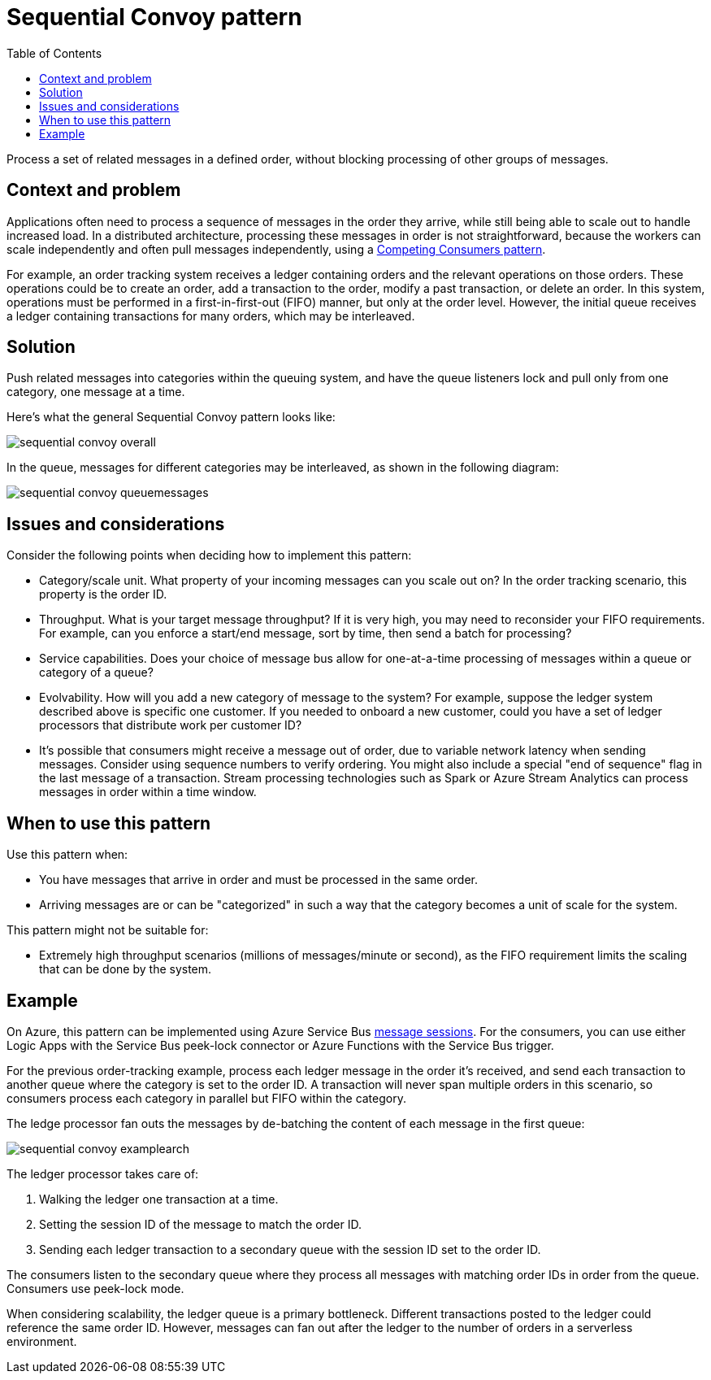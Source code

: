 = Sequential Convoy pattern
:toc:
:icons: font
:source-highlighter: rouge
:imagesdir: ./images

Process a set of related messages in a defined order, without blocking processing of other groups of messages.

== Context and problem

Applications often need to process a sequence of messages in the order they arrive, while still being able to scale out to handle increased load. In a distributed architecture, processing these messages in order is not straightforward, because the workers can scale independently and often pull messages independently, using a xref:competing-consumers.adoc[Competing Consumers pattern].

For example, an order tracking system receives a ledger containing orders and the relevant operations on those orders. These operations could be to create an order, add a transaction to the order, modify a past transaction, or delete an order. In this system, operations must be performed in a first-in-first-out (FIFO) manner, but only at the order level. However, the initial queue receives a ledger containing transactions for many orders, which may be interleaved.

== Solution

Push related messages into categories within the queuing system, and have the queue listeners lock and pull only from one category, one message at a time.

Here's what the general Sequential Convoy pattern looks like:

image::sequential-convoy-overall.png[]

In the queue, messages for different categories may be interleaved, as shown in the following diagram:

image::sequential-convoy-queuemessages.png[]

== Issues and considerations

Consider the following points when deciding how to implement this pattern:

- Category/scale unit. What property of your incoming messages can you scale out on? In the order tracking scenario, this property is the order ID.
- Throughput. What is your target message throughput? If it is very high, you may need to reconsider your FIFO requirements. For example, can you enforce a start/end message, sort by time, then send a batch for processing?
- Service capabilities. Does your choice of message bus allow for one-at-a-time processing of messages within a queue or category of a queue?
- Evolvability. How will you add a new category of message to the system? For example, suppose the ledger system described above is specific one customer. If you needed to onboard a new customer, could you have a set of ledger processors that distribute work per customer ID?
- It's possible that consumers might receive a message out of order, due to variable network latency when sending messages. Consider using sequence numbers to verify ordering. You might also include a special "end of sequence" flag in the last message of a transaction. Stream processing technologies such as Spark or Azure Stream Analytics can process messages in order within a time window.

== When to use this pattern

Use this pattern when:

- You have messages that arrive in order and must be processed in the same order.
- Arriving messages are or can be "categorized" in such a way that the category becomes a unit of scale for the system.

This pattern might not be suitable for:

- Extremely high throughput scenarios (millions of messages/minute or second), as the FIFO requirement limits the scaling that can be done by the system.

== Example
On Azure, this pattern can be implemented using Azure Service Bus https://docs.microsoft.com/en-us/azure/service-bus-messaging/message-sessions[message sessions]. For the consumers, you can use either Logic Apps with the Service Bus peek-lock connector or Azure Functions with the Service Bus trigger.

For the previous order-tracking example, process each ledger message in the order it's received, and send each transaction to another queue where the category is set to the order ID. A transaction will never span multiple orders in this scenario, so consumers process each category in parallel but FIFO within the category.

The ledge processor fan outs the messages by de-batching the content of each message in the first queue:

image::sequential-convoy-examplearch.png[]

The ledger processor takes care of:

. Walking the ledger one transaction at a time.
. Setting the session ID of the message to match the order ID.
. Sending each ledger transaction to a secondary queue with the session ID set to the order ID.

The consumers listen to the secondary queue where they process all messages with matching order IDs in order from the queue. Consumers use peek-lock mode.

When considering scalability, the ledger queue is a primary bottleneck. Different transactions posted to the ledger could reference the same order ID. However, messages can fan out after the ledger to the number of orders in a serverless environment.
